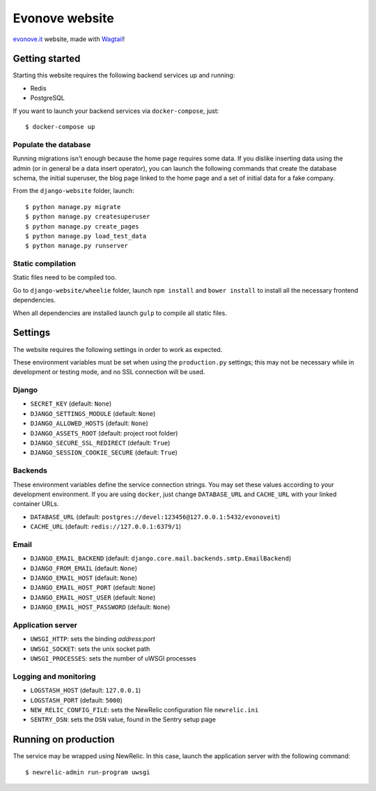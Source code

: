 ===============
Evonove website
===============

.. image:: https://travis-ci.org/evonove/evonove.it.svg?branch=master
   :alt: Build Status
   :target: https://travis-ci.org/evonove/evonove.it

`evonove.it`_ website, made with `Wagtail`_!

.. _evonove.it: https://evonove.it/
.. _Wagtail: https://wagtail.io/

Getting started
---------------

Starting this website requires the following backend services up and running:

* Redis
* PostgreSQL

If you want to launch your backend services via ``docker-compose``, just::

    $ docker-compose up

Populate the database
~~~~~~~~~~~~~~~~~~~~~

Running migrations isn't enough because the home page requires some data. If you dislike inserting data
using the admin (or in general be a data insert operator), you can launch the following commands that create
the database schema, the initial superuser, the blog page linked to the home page and a set of initial data
for a fake company.

From the ``django-website`` folder, launch::

    $ python manage.py migrate
    $ python manage.py createsuperuser
    $ python manage.py create_pages
    $ python manage.py load_test_data
    $ python manage.py runserver

Static compilation
~~~~~~~~~~~~~~~~~~~~~

Static files need to be compiled too.

Go to ``django-website/wheelie`` folder, launch ``npm install`` and ``bower install`` to install all the necessary frontend dependencies.

When all dependencies are installed launch ``gulp`` to compile all static files.

Settings
--------

The website requires the following settings in order to work as expected.

These environment variables must be set when using the ``production.py`` settings; this may not be
necessary while in development or testing mode, and no SSL connection will be used.

Django
~~~~~~

* ``SECRET_KEY`` (default: ``None``)
* ``DJANGO_SETTINGS_MODULE`` (default: ``None``)
* ``DJANGO_ALLOWED_HOSTS`` (default: ``None``)
* ``DJANGO_ASSETS_ROOT`` (default: project root folder)
* ``DJANGO_SECURE_SSL_REDIRECT`` (default: ``True``)
* ``DJANGO_SESSION_COOKIE_SECURE`` (default: ``True``)

Backends
~~~~~~~~

These environment variables define the service connection strings. You may set
these values according to your development environment. If you are using ``docker``,
just change ``DATABASE_URL`` and ``CACHE_URL`` with your linked container URLs.

* ``DATABASE_URL`` (default: ``postgres://devel:123456@127.0.0.1:5432/evonoveit``)
* ``CACHE_URL`` (default: ``redis://127.0.0.1:6379/1``)

Email
~~~~~

* ``DJANGO_EMAIL_BACKEND`` (default: ``django.core.mail.backends.smtp.EmailBackend``)
* ``DJANGO_FROM_EMAIL`` (default: ``None``)
* ``DJANGO_EMAIL_HOST`` (default: ``None``)
* ``DJANGO_EMAIL_HOST_PORT`` (default: ``None``)
* ``DJANGO_EMAIL_HOST_USER`` (default: ``None``)
* ``DJANGO_EMAIL_HOST_PASSWORD`` (default: ``None``)

Application server
~~~~~~~~~~~~~~~~~~

* ``UWSGI_HTTP``: sets the binding *address:port*
* ``UWSGI_SOCKET``: sets the unix socket path
* ``UWSGI_PROCESSES``: sets the number of uWSGI processes

Logging and monitoring
~~~~~~~~~~~~~~~~~~~~~~

* ``LOGSTASH_HOST`` (default: ``127.0.0.1``)
* ``LOGSTASH_PORT`` (default: ``5000``)
* ``NEW_RELIC_CONFIG_FILE``: sets the NewRelic configuration file ``newrelic.ini``
* ``SENTRY_DSN``: sets the ``DSN`` value, found in the Sentry setup page

Running on production
---------------------

The service may be wrapped using NewRelic. In this case, launch the application server with the
following command::

    $ newrelic-admin run-program uwsgi
